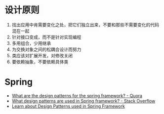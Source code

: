 * 设计原则
  1. 找出应用中肯需要变化之处，把它们独立出来，不要和那些不需要变化的代码混在一起
  2. 针对接口变成，而不是针对实现编程
  3. 多用组合，少用继承
  4. 为交换对象之间的松耦合设计而努力
  5. 类应该对扩展开发，对修改关闭
  6. 要依赖抽象，不要依赖具体类

* Spring
  + [[https://www.quora.com/What-are-the-design-patterns-for-the-spring-framework][What are the design patterns for the spring framework? - Quora]]
  + [[https://stackoverflow.com/questions/755563/what-design-patterns-are-used-in-spring-framework][What design patterns are used in Spring framework? - Stack Overflow]]
  + [[https://blog.eduonix.com/java-programming-2/learn-design-patterns-used-spring-framework/][Learn about Design Patterns used in Spring Framework]]

